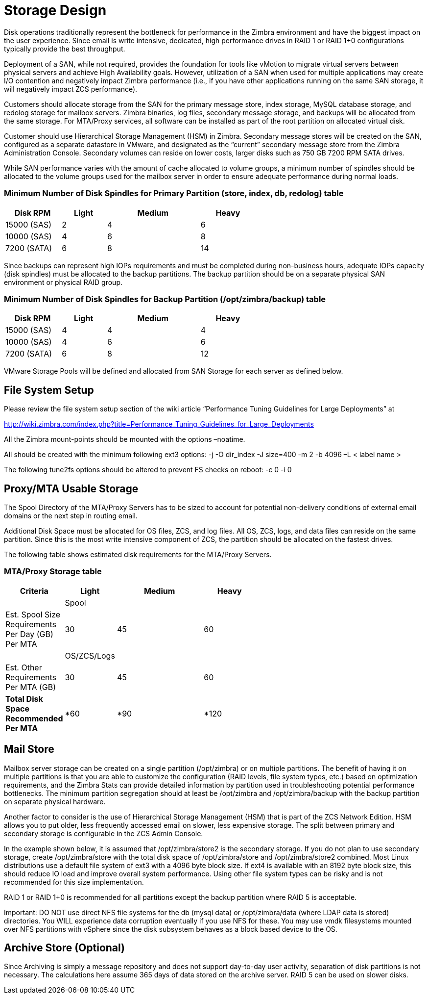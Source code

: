 = Storage Design

Disk operations traditionally represent the bottleneck for performance in the Zimbra environment and have the biggest impact on the user experience. Since email is write intensive, dedicated, high performance drives in RAID 1 or RAID 1+0 configurations typically provide the best throughput.  

Deployment of a SAN, while not required, provides the foundation for tools like vMotion to migrate virtual servers between physical servers and achieve High Availability goals. However, utilization of a SAN when used for multiple applications may create I/O contention and negatively impact Zimbra performance (i.e., if you have other applications running on the same SAN storage, it will negatively impact ZCS performance).  

Customers should allocate storage from the SAN for the primary message store, index storage, MySQL database storage, and redolog storage for mailbox servers. Zimbra binaries, log files, secondary message storage, and backups will be allocated from the same storage. For MTA/Proxy services, all software can be installed as part of the root partition on allocated virtual disk.

Customer should use Hierarchical Storage Management (HSM) in Zimbra. Secondary message stores will be created on the SAN, configured as a separate datastore in VMware, and designated as the “current” secondary message store from the Zimbra Administration Console.  Secondary volumes can reside on lower costs, larger disks such as 750 GB 7200 RPM SATA drives.

While SAN performance varies with the amount of cache allocated to volume groups, a minimum number of spindles should be allocated to the volume groups used for the mailbox server in order to ensure adequate performance during normal loads.

=== Minimum Number of Disk Spindles for Primary Partition (store, index, db, redolog)	table

[options="header",cols="15,12,25,^15", frameset="topbot", grid="rows", width="60%"]
|===
|Disk RPM 	  |Light	|Medium	|Heavy		
|15000 (SAS)	|2	    |4	    |6
|10000 (SAS)	|4	    |6	    |8
|7200 (SATA)	|6	    |8	    |14
|===

Since backups can represent high IOPs requirements and must be completed during non-business hours, adequate IOPs capacity (disk spindles) must be allocated to the backup partitions. The backup partition should be on a separate physical SAN environment or physical RAID group.

=== Minimum Number of Disk Spindles for Backup Partition (/opt/zimbra/backup)	table

[options="header",cols="15,12,25,^15", frameset="topbot", grid="rows", width="60%"]
|===
|Disk RPM 	 |Light	|Medium	|Heavy
|15000 (SAS) |4	    |4	    |4
|10000 (SAS) |4	    |6	    |6
|7200 (SATA) |6	    |8	    |12
|===

VMware Storage Pools will be defined and allocated from SAN Storage for each server as defined below.

== File System Setup

Please review the file system setup section of the wiki article “Performance Tuning Guidelines for Large Deployments” at

http://wiki.zimbra.com/index.php?title=Performance_Tuning_Guidelines_for_Large_Deployments

All the Zimbra mount-points should be mounted with the options –noatime.

All should be created with the minimum following ext3 options:
-j -O dir_index -J size=400 -m 2 -b 4096 –L < label name >

The following tune2fs options should be altered to prevent FS checks on reboot:
-c 0 -i 0

== Proxy/MTA Usable Storage

The Spool Directory of the MTA/Proxy Servers has to be sized to account for potential non-delivery conditions of external email domains or the next step in routing email.

Additional Disk Space must be allocated for OS files, ZCS, and log files. All OS, ZCS, logs, and data files can reside on the same partition. Since this is the most write intensive component of ZCS, the partition should be allocated on the fastest drives.

The following table shows estimated disk requirements for the MTA/Proxy Servers. 

=== MTA/Proxy Storage table

[options="header",cols="15,12,25,^15", frameset="topbot", grid="rows", width="60%"]
|===
|Criteria	                                          |Light	     |Medium	     |Heavy
|                                                   |Spool       |             |	
|Est. Spool Size Requirements Per Day (GB) Per MTA	|30	         |45	         |60
|                                                   |OS/ZCS/Logs |             |		
|Est. Other Requirements Per MTA (GB)	              |30	         |45	         |60
|*Total Disk Space Recommended Per MTA*             |*60	       |*90	         |*120
|===

== Mail Store

Mailbox server storage can be created on a single partition (/opt/zimbra) or on multiple partitions. The benefit of having it on multiple partitions is that you are able to customize the configuration (RAID levels, file system types, etc.) based on optimization requirements, and the Zimbra Stats can provide detailed information by partition used in troubleshooting potential performance bottlenecks. The minimum partition segregation should at least be /opt/zimbra and /opt/zimbra/backup with the backup partition on separate physical hardware.

Another factor to consider is the use of Hierarchical Storage Management (HSM) that is part of the ZCS Network Edition. HSM allows you to put older, less frequently accessed email on slower, less expensive storage. The split between primary and secondary storage is configurable in the ZCS Admin Console.  

In the example shown below, it is assumed that /opt/zimbra/store2 is the secondary storage.  If you do not plan to use secondary storage, create /opt/zimbra/store with the total disk space of /opt/zimbra/store and /opt/zimbra/store2 combined.
Most Linux distributions use a default file system of ext3 with a 4096 byte block size. If ext4 is available with an 8192 byte block size, this should reduce IO load and improve overall system performance. Using other file system types can be risky and is not recommended for this size implementation.  

RAID 1 or RAID 1+0 is recommended for all partitions except the backup partition where RAID 5 is acceptable.

Important: DO NOT use direct NFS file systems for the db (mysql data) or /opt/zimbra/data (where LDAP data is stored) directories. You WILL experience data corruption eventually if you use NFS for these. You may use vmdk filesystems mounted over NFS partitions with vSphere since the disk subsystem behaves as a block based device to the OS.

== Archive Store (Optional)
Since Archiving is simply a message repository and does not support day-to-day user activity, separation of disk partitions is not necessary. The calculations here assume 365 days of data stored on the archive server. RAID 5 can be used on slower disks.

